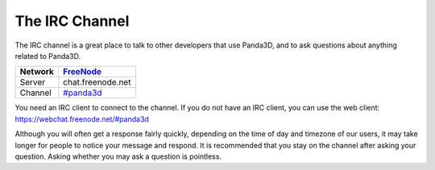 .. _the-irc-channel:

The IRC Channel
===============

The IRC channel is a great place to talk to other developers that use Panda3D,
and to ask questions about anything related to Panda3D.

======= =============================================
Network `FreeNode <http://freenode.net>`__
======= =============================================
Server  chat.freenode.net
Channel `#panda3d <irc://irc.freenode.net/panda3d>`__
======= =============================================

You need an IRC client to connect to the channel. If you do not have an IRC
client, you can use the web client: https://webchat.freenode.net/#panda3d

Although you will often get a response fairly quickly, depending on the time of
day and timezone of our users, it may take longer for people to notice your
message and respond. It is recommended that you stay on the channel after asking
your question. Asking whether you may ask a question is pointless.
